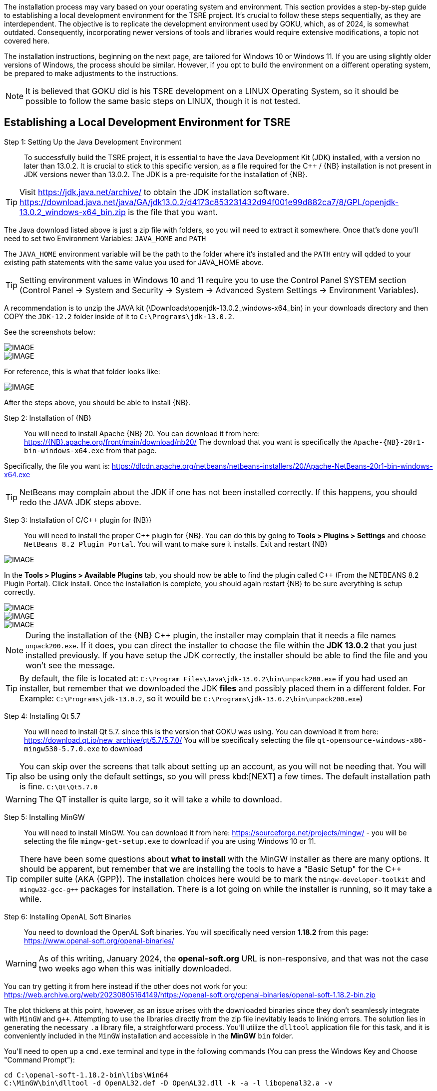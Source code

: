 
The installation process may vary based on your operating system and environment. This section provides a step-by-step guide to establishing a local development environment for the TSRE project. It's crucial to follow these steps sequentially, as they are interdependent. The objective is to replicate the development environment used by GOKU, which, as of 2024, is somewhat outdated. Consequently, incorporating newer versions of tools and libraries would require extensive modifications, a topic not covered here.

The installation instructions, beginning  on the next page, are tailored for Windows 10 or Windows 11. If you are using slightly older versions of Windows, the process should be similar. However, if you opt to build the environment on a different operating system, be prepared to make adjustments to the instructions.

[NOTE]
It is believed that GOKU did is his TSRE development on a LINUX Operating System, so it should be possible to follow the same basic steps on LINUX, though it is not tested.

== Establishing a Local Development Environment for TSRE

Step 1: Setting Up the Java Development Environment:: To successfully build the TSRE project, it is essential to have the Java Development Kit (JDK) installed, with a version no later than 13.0.2. It is crucial to stick to this specific version, as a file required for the C++ / {NB} installation is not present in JDK versions newer than 13.0.2.  The JDK is a pre-requisite for the installation of {NB}. 

[TIP]
Visit https://jdk.java.net/archive/ to obtain the JDK installation software.   https://download.java.net/java/GA/jdk13.0.2/d4173c853231432d94f001e99d882ca7/8/GPL/openjdk-13.0.2_windows-x64_bin.zip is the file that you want.

The Java download listed above is just a zip file with folders, so you will need to extract it somewhere. Once that's done you'll need to set two Environment Variables:
`JAVA_HOME` and `PATH`

The `JAVA_HOME` environment variable will be the path to the folder where it's installed and the `PATH` entry will qdded to your existing path statements with the same value you used for JAVA_HOME above.

[TIP]
Setting environment values in Windows 10 and 11 require you to use the Control Panel SYSTEM section  (Control Panel -> System and Security -> System -> Advanced System Settings -> Environment Variables).

A recommendation is to unzip the JAVA kit (\Downloads\openjdk-13.0.2_windows-x64_bin) in your downloads directory and then COPY the `JDK-12.2` folder inside of it to `C:\Programs\jdk-13.0.2`.  

<<<

See the screenshots below:

[IMAGE]
image::images/java1.png[]

[IMAGE]
image::images/java2.png[]

For reference, this is what that folder looks like:​​

[IMAGE]
image::images/java3.png[]


After the steps above, you should be able to install {NB}. ​



Step 2: Installation of {NB}:: You will need to install Apache {NB} 20.  You can download it from here: https://{NB}.apache.org/front/main/download/nb20/ The download that you want is specifically the `Apache-{NB}-20r1-bin-windows-x64.exe` from that page.

Specifically, the file you want is: https://dlcdn.apache.org/netbeans/netbeans-installers/20/Apache-NetBeans-20r1-bin-windows-x64.exe

[TIP]
NetBeans may complain about the JDK if one has not been installed correctly.  If this happens, you should redo the JAVA JDK steps above.


Step 3: Installation of C/C++ plugin for {NB}}:: You will need to install the proper {CPP} plugin for {NB}. You can do this by going to *Tools > Plugins > Settings* and choose `NetBeans 8.2 Plugin Portal`. You will want to make sure it installs. Exit and restart {NB}  
[IMAGE]
image::images/ScreenshotNB.png[]

In the *Tools > Plugins > Available Plugins* tab,  you should now be able to find the plugin called {CPP} (From the NETBEANS 8.2  Plugin Portal). Click install.  Once the installation is complete, you should again restart {NB} to be sure averything is setup correctly.  

[IMAGE]
image::images/ScreenshotNB1.png[]

[IMAGE]
image::images/ScreenshotNB2.png[]

[IMAGE]
image::images/ScreenshotNB3.png[]

[NOTE]
During the installation of the {NB} {CPP} plugin,  the installer may complain that it needs a file names `unpack200.exe`. If it does, you can direct the installer to choose the file within the *JDK 13.0.2* that you just installed previously.  If you have setup the JDK correctly, the installer should be able to find the file and you won't see the message.

[TIP]
By default, the file is located at: `C:\Program Files\Java\jdk-13.0.2\bin\unpack200.exe` if you had used an installer, but remember that we downloaded the JDK *files* and possibly placed them in a different folder. For Example:  `C:\Programs\jdk-13.0.2`, so it wouild be `C:\Programs\jdk-13.0.2\bin\unpack200.exe`) 




Step 4: Installing Qt 5.7:: You will need to install Qt 5.7. since this is the version that GOKU was using.   You can download it from here:  https://download.qt.io/new_archive/qt/5.7/5.7.0/
You will be specifically selecting the file `qt-opensource-windows-x86-mingw530-5.7.0.exe` to download

[TIP]
You can skip over the screens that talk about setting up an account, as you will not be needing that.  You will also be using only the default settings, so you will press kbd:[NEXT] a few times.  The default installation path is fine. `C:\Qt\Qt5.7.0`

[WARNING]
The QT installer is quite large, so it will take a while to download.

Step 5: Installing MinGW:: You will need to install MinGW.  You can download it from here: https://sourceforge.net/projects/mingw/ - you will be selecting the file `mingw-get-setup.exe` to download if you are using Windows 10 or 11.

[TIP]
There have been some questions about *what to install* with the MinGW installer as there are many options.  It should be apparent, but remember that we are installing the tools to have a "Basic Setup" for the {CPP} compiler suite (AKA {GPP}). The installation choices here would be to mark the `mingw-developer-toolkit` and `mingw32-gcc-g++` packages for installation.  There is a lot going on while the installer is running, so it may take a while.


Step 6: Installing OpenAL Soft Binaries:: You need to download the OpenAL Soft binaries.  You will specifically need version *1.18.2* from this page: https://www.openal-soft.org/openal-binaries/ 

[WARNING]
As of this writing, January 2024, the *openal-soft.org* URL is non-responsive, and that was not the case two weeks ago when this was initially downloaded. 

You can try getting it from here instead if the other does not work for you: https://web.archive.org/web/20230805164149/https://openal-soft.org/openal-binaries/openal-soft-1.18.2-bin.zip

The plot thickens at this point, however, as an issue arises with the downloaded binaries since they don't seamlessly integrate with `MinGW` and `g++`. Attempting to use the libraries directly from the zip file inevitably leads to linking errors. The solution lies in generating the necessary `.a` library file, a straightforward process. You'll utilize the `dlltool` application file for this task, and it is conveniently included in the `MinGW` installation and accessible in the *MinGW* `bin` folder.

You'll need to open up  a `cmd.exe` terminal and type in the following commands (You can press the Windows Key and Choose "Command Prompt"):

[source,bash]
----
cd C:\openal-soft-1.18.2-bin\libs\Win64
C:\MinGW\bin\dlltool -d OpenAL32.def -D OpenAL32.dll -k -a -l libopenal32.a -v
----

Example: 

[IMAGE]
image::images/cmd1.png[]

This will create a MinGW compatible library that links successfully when building TSRE5. Of course, the paths in the above commands might be different depending on where you have put things in the previous steps. Now you should have a file named `libopenal32.a`, and we will need this in the next step.

[IMAGE]
image::images/cmd2.png[]

Step 7: Configuring the NetBeans build:: If you haven't done so already, it's time to clone the TSRE5 repository from GitHub.

In the top menu bar go to *Team => Remote => Clone...*, that will bring up the following dialog:

[IMAGE]
image::images/Screenshot 03.png[]

* Specify the repository URL as "https://github.com/GokuMK/TSRE5", and then the local directory you want to clone the repo to.
* Next specify the remote branch. 
* Check "master" if it isn't already.

[IMAGE]
image::images/Screenshot 04.png[]

Click next.

The final step should look like something this:

[IMAGE]
image::images/Screenshot 05.png[]

* Then click Finish. NetBeans will now clone the repo and open the project for you.
* When the project has loaded you'll want to right click it, and select Properties:


[IMAGE]
image::images/Screenshot 06.png[]

* We will need to add some extra Qt linking settings.  Select `Qt` under categories.
* Then scroll all the way down to the bottom and find "Custom Definitions".
* Next, click on the small button with "..."​

[IMAGE]
image::images/Screenshot 07.png[]

You will see another dialog where you need to add the following lines:

[source,bash]
----
LIBS += -lopengl32
LIBS += -lglu32
LIBS += -lglut32
LIBS += -L"C:\openal-soft-1.18.2-bin\libs\Win64"
----

Again change the path if necessary, it should look like this when you're done:

[IMAGE]
image::images/Screenshot 08.png[]

* Click OK.
* Next we'll need to change the path for the OpenAL Soft binaries
* Now select "C++ Compiler" under Categories.
* Click the small button with "..." in the "Include Directories" line.
* Then edit the path to where you put the OpenAL Soft binaries, with the ".\include" subdirectory appended to it.

For Example:  "C:\openal-soft-1.18.2-bin\include":

[IMAGE]
image::images/Screenshot 09.png[]

* Click OK.
* Then go to *Linker* under Categories and specify the path to the `libopenal32.a` file we created earlier.
* In my case this is `C:\openal-soft-1.18.2-bin\libs\Win64\libopenal32.a`
* You can edit the string directly or use the "Add Library File..." button.

[IMAGE]
image::images/Screenshot 10.png[]

* Click OK.
* The final thing we need to do before we can build TSRE5 is to tell NetBeans where Qt and the compiler tools are located.
* Go to "Build" under categories.
* Click the small "..." button in the "Tool collection" line.

[IMAGE]
image::images/Screenshot 12.png[]

It will bring up the following dialog:

[IMAGE]
image::images/Screenshot 13.png[]

​All the fields here will be blank when you open it.

* Here you need fill out all the the fields like above.
* It does not matter whether you create a new Tool Collection or modify an existing one. And you can name it whatever you want.
* When you have filled out the fields click "OK".
* And make sure the Tool Collection that you filled out the fields for is selected like this:

[IMAGE]
image::images/Screenshot 14.png[]

You should now be able to compile TSRE5. 

Step 8: Compile the project:: It's now time to build. You can do this by clicking the hammer in the toolbar or you can press F11.

[IMAGE]
image::images/Screenshot 15.png[]

[NOTE]
Sometimes the build fails with messages like this:

[source,bash]
----
mv: cannot move qttmp-Release_x64.mk to nbproject/qt-Release_x64.mk: Permission denied
----

 And that's just something you can disregard and try again until it works. I don't know why NetBeans does this occasionally.

Step 9: Making the compiled .exe able to start outside of NetBeans:: When it's been built you can start it within NetBeans with the play button in the toolbar or by pressing F6. The built TSRE5.exe is put inside the "./dist" folder of the same directory that you cloned the repository to.

For Example:  "C:\Users\Peter\Documents\NetBeansProjects\TSR E5\T SRE5\dist\Release_x64\MinGW_1-Windows".

* To run TSRE5.exe outside of NetBeans, there's one more thing we have to do.
* And that is to move a couple of dll's into the directory with the TSRE5.exe file.
* Copy the following dll's from `C:\Qt\Qt5.7.0\5.7\mingw53_32\bin`:
[source,bash]
----
libstdc++-6.dll
libgcc_s_dw2-1.dll
libwinpthread-1.dll
Qt5Core.dll
Qt5Gui.dll
Qt5Network.dll
Qt5WebSockets.dll
Qt5Widgets.dll
----

So that the folder looks like this:

[IMAGE]
image::images/Screenshot 16.png[]

[NOTE]
The reason why these are not present with the TSRE5.exe built by Goku is that they are somehow included in the executable when he builds it and that doesn't happen here for some reason.

[TIP]
When TSRE starts for the first time it downloads the `appdata` folders it needs from Goku's webserver and creates the `settings.txt` file.



